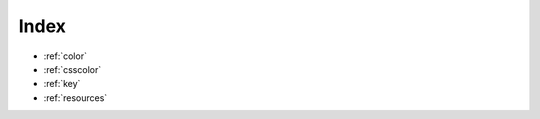 .. raw:: html

    <script>
    document.addEventListener("DOMContentLoaded", function(event) {
        $('table#quickapi').DataTable( {
          "paging":   false,
          "dom": '<"bottom"flp><"clear">'
        } );
        $('table#quickapigui').DataTable( {
          "paging":   false,
          "dom": '<"bottom"flp><"clear">'
        } );
        $('table#tilemap').DataTable( {
          "paging":   false,
          "dom": '<"bottom"flp><"clear">'
        } );
    } );
    </script>

.. _quick_index:

Index
=====

* :ref:`color`
* :ref:`csscolor`
* :ref:`key`
* :ref:`resources`


